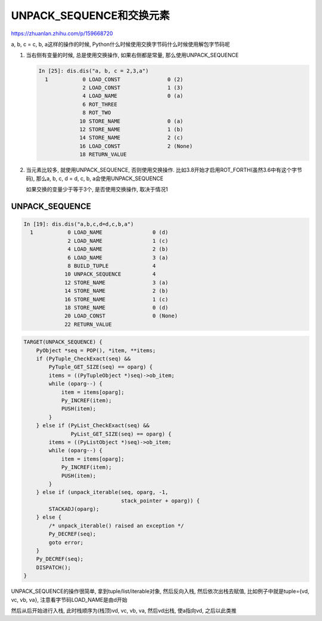 UNPACK_SEQUENCE和交换元素
################################

https://zhuanlan.zhihu.com/p/159668720

a, b, c = c, b, a这样的操作的时候, Python什么时候使用交换字节码什么时候使用解包字节码呢


1. 当右侧有变量的时候, 总是使用交换操作, 如果右侧都是常量, 那么使用UNPACK_SEQUENCE

   .. code-block:: python

       In [25]: dis.dis("a, b, c = 2,3,a")
         1           0 LOAD_CONST               0 (2)
                     2 LOAD_CONST               1 (3)
                     4 LOAD_NAME                0 (a)
                     6 ROT_THREE
                     8 ROT_TWO
                    10 STORE_NAME               0 (a)
                    12 STORE_NAME               1 (b)
                    14 STORE_NAME               2 (c)
                    16 LOAD_CONST               2 (None)
                    18 RETURN_VALUE

2. 当元素比较多, 就使用UNPACK_SEQUENCE, 否则使用交换操作. 比如3.8开始才启用ROT_FORTH(虽然3.6中有这个字节码), 那么a, b, c, d = d, c, b, a会使用UNPACK_SEQUENCE

   如果交换的变量少于等于3个, 是否使用交换操作, 取决于情况1


UNPACK_SEQUENCE
===================

.. code-block:: python

    In [19]: dis.dis("a,b,c,d=d,c,b,a")
      1           0 LOAD_NAME                0 (d)
                  2 LOAD_NAME                1 (c)
                  4 LOAD_NAME                2 (b)
                  6 LOAD_NAME                3 (a)
                  8 BUILD_TUPLE              4
                 10 UNPACK_SEQUENCE          4
                 12 STORE_NAME               3 (a)
                 14 STORE_NAME               2 (b)
                 16 STORE_NAME               1 (c)
                 18 STORE_NAME               0 (d)
                 20 LOAD_CONST               0 (None)
                 22 RETURN_VALUE

.. code-block:: c

        TARGET(UNPACK_SEQUENCE) {
            PyObject *seq = POP(), *item, **items;
            if (PyTuple_CheckExact(seq) &&
                PyTuple_GET_SIZE(seq) == oparg) {
                items = ((PyTupleObject *)seq)->ob_item;
                while (oparg--) {
                    item = items[oparg];
                    Py_INCREF(item);
                    PUSH(item);
                }
            } else if (PyList_CheckExact(seq) &&
                       PyList_GET_SIZE(seq) == oparg) {
                items = ((PyListObject *)seq)->ob_item;
                while (oparg--) {
                    item = items[oparg];
                    Py_INCREF(item);
                    PUSH(item);
                }
            } else if (unpack_iterable(seq, oparg, -1,
                                       stack_pointer + oparg)) {
                STACKADJ(oparg);
            } else {
                /* unpack_iterable() raised an exception */
                Py_DECREF(seq);
                goto error;
            }
            Py_DECREF(seq);
            DISPATCH();
        }

UNPACK_SEQUENCE的操作很简单, 拿到tuple/list/iterable对象, 然后反向入栈, 然后依次出栈去赋值, 比如例子中就是tuple={vd, vc, vb, va}, 注意看字节码LOAD_NAME是由d开始

然后从后开始进行入栈, 此时栈顺序为(栈顶)vd, vc, vb, va, 然后vd出栈, 使a指向vd, 之后以此类推


